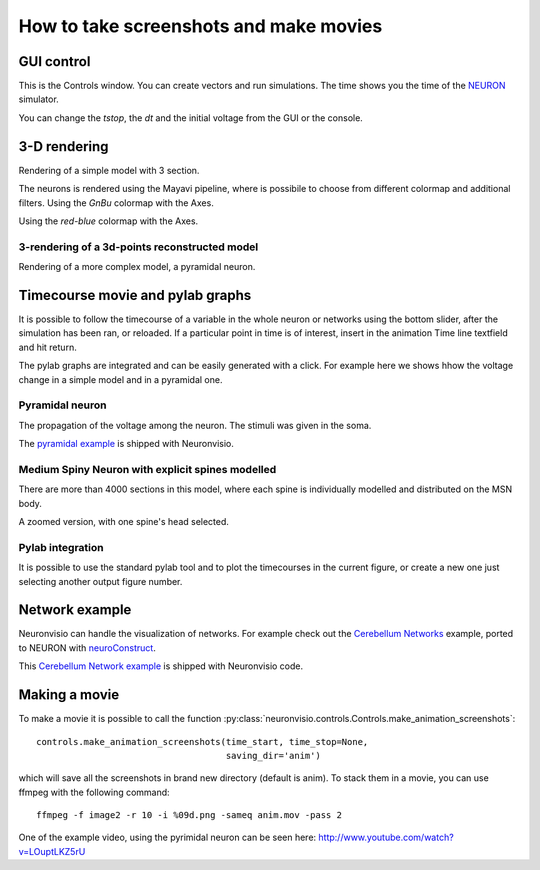 .. _screenshots:

****************************************
How to take screenshots and make movies
****************************************

GUI control
===========

This is the Controls window. You can create vectors and run simulations. The time shows 
you the time of the NEURON_ simulator.

.. _NEURON: http://www.neuron.yale.edu/neuron/ 

You can change the `tstop`, the `dt` and the initial voltage from the GUI or 
the console.

.. image:: _static/Neuronvisio_Controls_Init_and_Run.png

3-D rendering
=============

Rendering of a simple model with 3 section.

.. image:: _static/Simple_model.png

The neurons is rendered using the Mayavi pipeline, where is possibile to choose
from different colormap and additional filters.
Using the `GnBu` colormap with the Axes.

.. image:: _static/nrnvisio-mayavi-color.png
	:scale: 70

Using the `red-blue` colormap with the Axes.

.. image:: _static/nrnvisio-mayavi-color2.png
	:scale: 70

3-rendering of a 3d-points reconstructed model
----------------------------------------------

Rendering of a more complex model, a pyramidal neuron.

.. image:: _static/Neuronvisio_3D.png
    :scale: 70


Timecourse movie and pylab graphs
=================================

It is possible to follow the timecourse of a variable in the whole neuron or 
networks using the bottom slider, after the simulation has been ran, 
or reloaded. If a particular point in time is of interest, insert in the 
animation Time line textfield and hit return.
 
The pylab graphs are integrated and can be easily generated with a click. 
For example here we shows hhow the voltage change in a simple model and in 
a pyramidal one.

Pyramidal neuron
----------------

The propagation of the voltage among the neuron. The stimuli was given in the 
soma.

.. image:: _static/pyramidal_3D_change_voltage.png
    :scale: 70

The `pyramidal example`_ is shipped with Neuronvisio.

.. _pyramidal example: https://github.com/mattions/neuronvisio/tree/master/examples/pyramidal

Medium Spiny Neuron with explicit spines modelled
-------------------------------------------------

There are more than 4000 sections in this model, where each spine is individually modelled 
and distributed on the MSN body.

.. image:: _static/neuronWithSpines.png
    :scale: 50

A zoomed version, with one spine's head selected.

.. image:: _static/spines_detailed.png
    :scale: 30

Pylab integration
-----------------

It is possible to use the standard pylab tool and to plot the timecourses in 
the current figure, or create a new one just selecting another output figure 
number.

.. image:: _static/pylab_integration.png
    :scale: 70

Network example
===============

Neuronvisio can handle the visualization of networks.
For example check out the `Cerebellum Networks`_ example, ported to NEURON with 
neuroConstruct_. 

This `Cerebellum Network example`_ is shipped with Neuronvisio code.

.. _neuroConstruct: http://www.neuroconstruct.org
.. _Cerebellum Networks:  http://www.neuroconstruct.org/samples/index.html#Ex6_CerebellumDemo-N101EA
.. _Cerebellum Network example: https://github.com/mattions/neuronvisio/tree/master/examples/cerebellum_network
.. image:: _static/cerebellum_network.png

Making a movie
==============

To make a movie it is possible to call the function :py:class:`neuronvisio.controls.Controls.make_animation_screenshots`::

    controls.make_animation_screenshots(time_start, time_stop=None, 
                                        saving_dir='anim')

which will save all the screenshots in brand new directory (default is anim).
To stack them in a movie, you can use ffmpeg with the following command::

    ffmpeg -f image2 -r 10 -i %09d.png -sameq anim.mov -pass 2
    
One of the example video, using the pyrimidal neuron can be seen here: 
http://www.youtube.com/watch?v=LOuptLKZ5rU